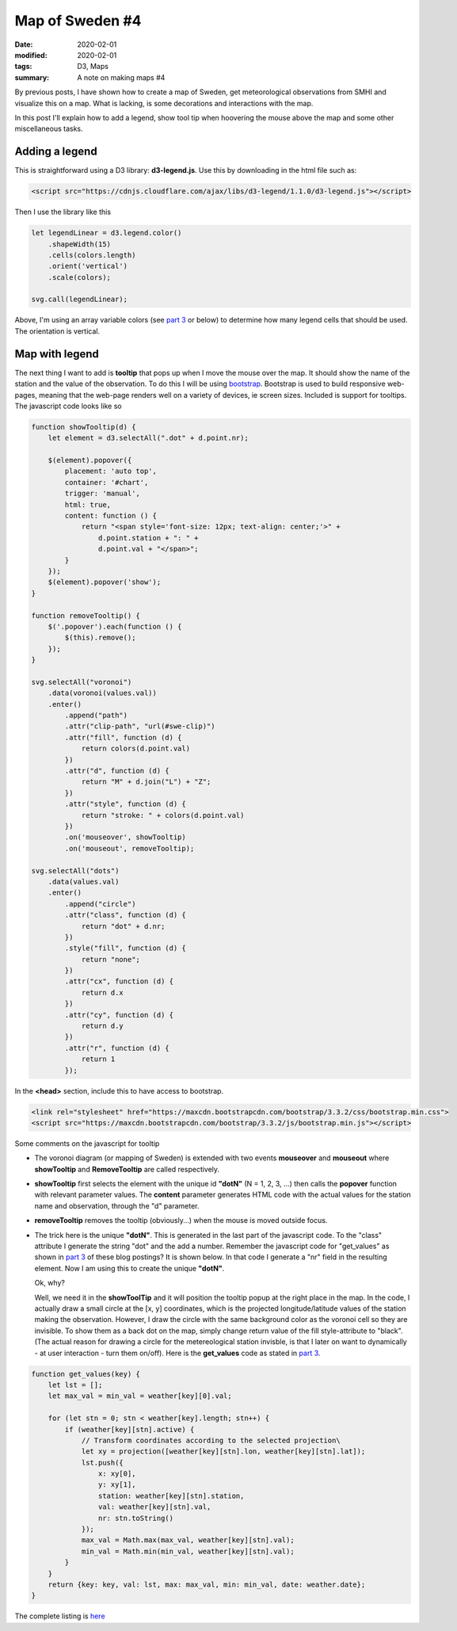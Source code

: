 Map of Sweden #4
****************

:date: 2020-02-01
:modified: 2020-02-01
:tags: D3, Maps
:summary: A note on making maps #4

By previous posts, I have shown how to create a map of Sweden, get meteorological observations from SMHI and visualize
this on a map. What is lacking, is some decorations and interactions with the map.

In this post I'll explain how to add a legend, show tool tip when hoovering the mouse above the map and some other
miscellaneous tasks.

Adding a legend
+++++++++++++++
This is straightforward using a D3 library: **d3-legend.js**. Use this by downloading in the html file such as:

.. code-block:: html

    <script src="https://cdnjs.cloudflare.com/ajax/libs/d3-legend/1.1.0/d3-legend.js"></script>

Then I use the library like this

.. code-block:: javascript

    let legendLinear = d3.legend.color()
        .shapeWidth(15)
        .cells(colors.length)
        .orient('vertical')
        .scale(colors);

    svg.call(legendLinear);

Above, I'm using an array variable colors (see `part 3 <{filename}./Map_of_Sweden_part_2.rst>`__ or below) to determine
how many legend cells that should be used. The orientation is vertical.

Map with legend
+++++++++++++++
The next thing I want to add is **tooltip** that pops up when I move the mouse over the map. It should show the name of
the station and the value of the observation. To do this I will be using `bootstrap <https://getbootstrap.com/>`_.
Bootstrap is used to build responsive web-pages, meaning that the web-page renders well on a variety of devices,
ie screen sizes. Included is support for tooltips. The javascript code looks like so

.. code-block:: javascript

    function showTooltip(d) {
        let element = d3.selectAll(".dot" + d.point.nr);

        $(element).popover({
            placement: 'auto top',
            container: '#chart',
            trigger: 'manual',
            html: true,
            content: function () {
                return "<span style='font-size: 12px; text-align: center;'>" +
                    d.point.station + ": " +
                    d.point.val + "</span>";
            }
        });
        $(element).popover('show');
    }

    function removeTooltip() {
        $('.popover').each(function () {
            $(this).remove();
        });
    }

    svg.selectAll("voronoi")
        .data(voronoi(values.val))
        .enter()
            .append("path")
            .attr("clip-path", "url(#swe-clip)")
            .attr("fill", function (d) {
                return colors(d.point.val)
            })
            .attr("d", function (d) {
                return "M" + d.join("L") + "Z";
            })
            .attr("style", function (d) {
                return "stroke: " + colors(d.point.val)
            })
            .on('mouseover', showTooltip)
            .on('mouseout', removeTooltip);

    svg.selectAll("dots")
        .data(values.val)
        .enter()
            .append("circle")
            .attr("class", function (d) {
                return "dot" + d.nr;
            })
            .style("fill", function (d) {
                return "none";
            })
            .attr("cx", function (d) {
                return d.x
            })
            .attr("cy", function (d) {
                return d.y
            })
            .attr("r", function (d) {
                return 1
            });

In the **<head>** section, include this to have access to bootstrap.

.. code-block:: html

    <link rel="stylesheet" href="https://maxcdn.bootstrapcdn.com/bootstrap/3.3.2/css/bootstrap.min.css">
    <script src="https://maxcdn.bootstrapcdn.com/bootstrap/3.3.2/js/bootstrap.min.js"></script>

Some comments on the javascript for tooltip

* The voronoi diagram (or mapping of Sweden) is extended with two events **mouseover** and **mouseout** where
  **showTooltip** and **RemoveTooltip** are called respectively.
* **showTooltip** first selects the element with the unique id **"dotN"** (N = 1, 2, 3, ...)
  then calls the **popover** function with relevant parameter values.  The **content** parameter generates HTML code
  with the actual values for the station name and observation, through the "d" parameter.
* **removeTooltip** removes the tooltip (obviously...) when the mouse is moved outside focus.
* The trick here is the unique **"dotN"**. This is generated in the last part of the javascript code. To the "class"
  attribute I generate the string "dot" and the add a number. Remember the javascript code for "get_values" as shown in
  `part 3 <{filename}./Map_of_Sweden_part_3.rst>`__ of these blog postings? It is shown below. In that code I generate a "nr" field in the resulting element.
  Now I am using this to create the unique **"dotN"**.

  Ok, why?

  Well, we need it in the **showToolTip** and it will position the tooltip popup at the right place in the map.
  In the code, I actually draw a small circle at the [x, y] coordinates, which is the projected longitude/latitude
  values of the station making the observation. However, I draw the circle with the same background color as the
  voronoi cell so they are invisible. To show them as a back dot on the map, simply change return value of the fill
  style-attribute to "black". (The actual reason for drawing a circle for the metereological station invisble, is that
  I later on want to dynamically - at user interaction - turn them on/off).
  Here is the **get_values** code as stated in `part 3 <{filename}./Map_of_Sweden_part_3.rst>`__.

.. code-block:: javascript

    function get_values(key) {
        let lst = [];
        let max_val = min_val = weather[key][0].val;

        for (let stn = 0; stn < weather[key].length; stn++) {
            if (weather[key][stn].active) {
                // Transform coordinates according to the selected projection\
                let xy = projection([weather[key][stn].lon, weather[key][stn].lat]);
                lst.push({
                    x: xy[0],
                    y: xy[1],
                    station: weather[key][stn].station,
                    val: weather[key][stn].val,
                    nr: stn.toString()
                });
                max_val = Math.max(max_val, weather[key][stn].val);
                min_val = Math.min(min_val, weather[key][stn].val);
            }
        }
        return {key: key, val: lst, max: max_val, min: min_val, date: weather.date};
    }

The complete listing is `here <https://github.com/Wolfrax/clover/blob/master/index.html>`__